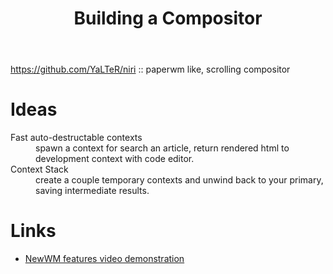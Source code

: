 :PROPERTIES:
:ID:       b4ec4e75-fd5f-4800-b7f3-a85613a24c82
:ROAM_ALIASES: "Building a Window Manager"
:END:
#+title: Building a Compositor

https://github.com/YaLTeR/niri :: paperwm like, scrolling compositor

* Ideas
- Fast auto-destructable contexts :: spawn a context for search an
  article, return rendered html to development context with code
  editor.
- Context Stack :: create a couple temporary contexts and unwind back
  to your primary, saving intermediate results.

* Links
- [[https://www.youtube.com/playlist?list=PLXH9dADRlWHaXM3Q8G_gaunljITif3cUl][NewWM features video demonstration]]

